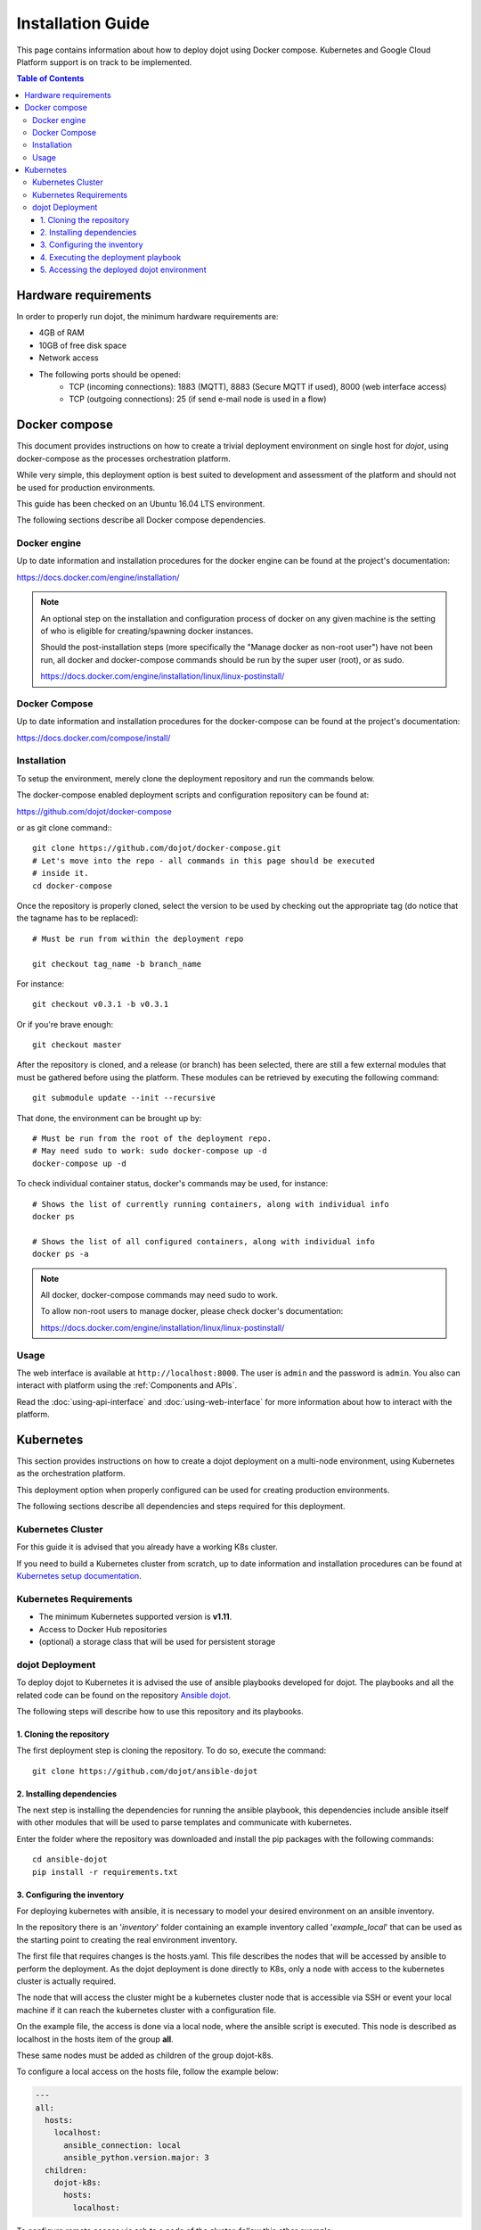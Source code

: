 Installation Guide
==================

This page contains information about how to deploy dojot using Docker compose.
Kubernetes and Google Cloud Platform support is on track to be implemented.

.. contents:: Table of Contents
  :local:


Hardware requirements
---------------------

In order to properly run dojot, the minimum hardware requirements are:

- 4GB of RAM
- 10GB of free disk space
- Network access
- The following ports should be opened:
   - TCP (incoming connections): 1883 (MQTT), 8883 (Secure MQTT if used), 8000
     (web interface access)
   - TCP (outgoing connections): 25 (if send e-mail node is used in a flow)



Docker compose
--------------

This document provides instructions on how to create a trivial deployment
environment on single host for *dojot*, using docker-compose as the processes
orchestration platform.

While very simple, this deployment option is best suited to development and
assessment of the platform and should not be used for production environments.

This guide has been checked on an Ubuntu 16.04 LTS environment.

The following sections describe all Docker compose dependencies.

Docker engine
^^^^^^^^^^^^^

Up to date information and installation procedures for the docker engine can be
found at the project's documentation:

https://docs.docker.com/engine/installation/

.. note::

  An optional step on the installation and configuration process of docker on
  any given machine is the setting of who is eligible for creating/spawning
  docker instances.

  Should the post-installation steps (more specifically the "Manage docker as
  non-root user") have not been run, all docker and docker-compose commands
  should be run by the super user (root), or as sudo.

  https://docs.docker.com/engine/installation/linux/linux-postinstall/

Docker Compose
^^^^^^^^^^^^^^

Up to date information and installation procedures for the docker-compose can
be found at the project's documentation:

https://docs.docker.com/compose/install/


Installation
^^^^^^^^^^^^

To setup the environment, merely clone the deployment repository and run the
commands below.

The docker-compose enabled deployment scripts and configuration repository can
be found at:

https://github.com/dojot/docker-compose

or as git clone command:::

  git clone https://github.com/dojot/docker-compose.git
  # Let's move into the repo - all commands in this page should be executed
  # inside it.
  cd docker-compose

Once the repository is properly cloned, select the version to be used by
checking out the appropriate tag (do notice that the tagname has to be
replaced): ::

  # Must be run from within the deployment repo

  git checkout tag_name -b branch_name

For instance: ::

  git checkout v0.3.1 -b v0.3.1

Or if you're brave enough: ::

  git checkout master

After the repository is cloned, and a release (or branch) has been selected,
there are still a few external modules that must be gathered before using the
platform. These modules can be retrieved by executing the following command: ::

  git submodule update --init --recursive

That done, the environment can be brought up by: ::

  # Must be run from the root of the deployment repo.
  # May need sudo to work: sudo docker-compose up -d
  docker-compose up -d


To check individual container status, docker's commands may be used, for
instance: ::

  # Shows the list of currently running containers, along with individual info
  docker ps

  # Shows the list of all configured containers, along with individual info
  docker ps -a

.. note::

  All docker, docker-compose commands may need sudo to work.

  To allow non-root users to manage docker, please check docker's documentation:

  https://docs.docker.com/engine/installation/linux/linux-postinstall/

Usage
^^^^^

The web interface is available at ``http://localhost:8000``. The user is
``admin`` and the password is ``admin``. You also can interact with platform
using the :ref:`Components and APIs`.

Read the :doc:`using-api-interface` and :doc:`using-web-interface` for more
information about how to interact with the platform.

Kubernetes
----------

This section provides instructions on how to create a dojot deployment
on a multi-node environment, using Kubernetes as the orchestration
platform.

This deployment option when properly configured can be used for
creating production environments.

The following sections describe all dependencies and steps required
for this deployment.

Kubernetes Cluster
^^^^^^^^^^^^^^^^^^

For this guide it is advised that you already have a working K8s cluster.

If you need to build a Kubernetes cluster from scratch, up to date
information and installation procedures can be found at `Kubernetes setup
documentation`_.

.. _Kubernetes setup documentation: https://kubernetes.io/docs/setup/

Kubernetes Requirements
^^^^^^^^^^^^^^^^^^^^^^^

- The minimum Kubernetes supported version is **v1.11**.
- Access to Docker Hub repositories
- (optional) a storage class that will be used for persistent storage

dojot Deployment
^^^^^^^^^^^^^^^^

To deploy dojot to Kubernetes it is advised the use of
ansible playbooks developed for dojot. The playbooks and
all the related code can be found on the repository `Ansible dojot`_.

The following steps will describe how to use this repository and
its playbooks.

1. Cloning the repository
.........................

The first deployment step is cloning the repository. To do so,
execute the command: ::

  git clone https://github.com/dojot/ansible-dojot

2. Installing dependencies
..........................

The next step is installing the dependencies for running the
ansible playbook, this dependencies include ansible itself with
other modules that will be used to parse templates and communicate
with kubernetes.

Enter the folder where the repository was downloaded and install
the pip packages with the following commands: ::

  cd ansible-dojot
  pip install -r requirements.txt

3. Configuring the inventory
............................

For deploying kubernetes with ansible, it is necessary to model your
desired environment on an ansible inventory.

In the repository there is an '*inventory*' folder containing an
example inventory called '*example_local*' that can be used as the
starting point to creating the real environment inventory.

The first file that requires changes is the hosts.yaml. This file
describes the nodes that will be accessed by ansible to perform
the deployment. As the dojot deployment is done directly to K8s,
only a node with access to the kubernetes cluster is actually required.

The node that will access the cluster might be a kubernetes cluster node
that is accessible via SSH or event your local machine if it can reach
the kubernetes cluster with a configuration file.

On the example file, the access is done via a local node, where
the ansible script is executed. This node is described as localhost
in the hosts item of the group **all**.

These same nodes must be added as children of the group dojot-k8s.

To configure a local access on the hosts file, follow the example below:

.. code:: yaml

  ---
  all:
    hosts:
      localhost:
        ansible_connection: local
        ansible_python.version.major: 3
    children:
      dojot-k8s:
        hosts:
          localhost:

To configure remote access via ssh to a node of the cluster, follow
this other example:

.. code:: yaml

  ---
  all:
    hosts:
      NODE_NAME:
        ansible_host: NODE_IP
    children:
      dojot-k8s:
        hosts:
          NODE_NAME:

The next step is configuring the mandatory and optional variables
required for deploying dojot.

There is a document describing each of the variables that can be
configured at `Ansible dojot variables`_.

This variables must be set for the group '*dojot-k8s*', to do so set
their values on the file dojot.yaml on the folder '**group_vars/dojot-k8s/**'

.. _Ansible dojot: https://github.com/dojot/ansible-dojot
.. _Ansible dojot variables: https://github.com/dojot/ansible-dojot/blob/master/docs/vars.md

4. Executing the deployment playbook
....................................

Now that the inventory is set, the next step is executing
the deployment playbook.

To do so, run the following command:

.. code:: bash

  ansible-playbook -K -k -i inventories/YOUR_INVENTORY deploy.yaml

Wait for the playbook execution to finish without errors.

5. Accessing the deployed dojot environment
...........................................

Dojot access will be set using NodePorts, to view the proper ports to access
the environment it is necessary to check service configuration.

.. code:: bash

  kubectl get service -n dojot kong iotagent-mosca

This command will return the port used for external access to both the
REST API and GUI via kong and the MQTT port via iotagent-mosca.

